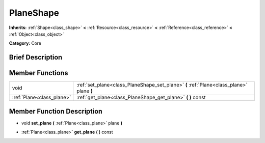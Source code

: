 .. Generated automatically by doc/tools/makerst.py in Godot's source tree.
.. DO NOT EDIT THIS FILE, but the doc/base/classes.xml source instead.

.. _class_PlaneShape:

PlaneShape
==========

**Inherits:** :ref:`Shape<class_shape>` **<** :ref:`Resource<class_resource>` **<** :ref:`Reference<class_reference>` **<** :ref:`Object<class_object>`

**Category:** Core

Brief Description
-----------------



Member Functions
----------------

+----------------------------+--------------------------------------------------------------------------------------------+
| void                       | :ref:`set_plane<class_PlaneShape_set_plane>`  **(** :ref:`Plane<class_plane>` plane  **)** |
+----------------------------+--------------------------------------------------------------------------------------------+
| :ref:`Plane<class_plane>`  | :ref:`get_plane<class_PlaneShape_get_plane>`  **(** **)** const                            |
+----------------------------+--------------------------------------------------------------------------------------------+

Member Function Description
---------------------------

.. _class_PlaneShape_set_plane:

- void  **set_plane**  **(** :ref:`Plane<class_plane>` plane  **)**

.. _class_PlaneShape_get_plane:

- :ref:`Plane<class_plane>`  **get_plane**  **(** **)** const


